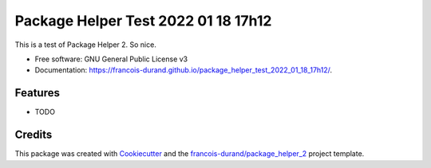 ====================================
Package Helper Test 2022 01 18 17h12
====================================


.. image:: https://img.shields.io/pypi/v/package_helper_test_2022_01_18_17h12.svg
        :target: https://pypi.python.org/pypi/package_helper_test_2022_01_18_17h12
        :alt: PyPI Status

.. image:: https://github.com/francois-durand/package_helper_test_2022_01_18_17h12/workflows/build/badge.svg?branch=main
        :target: https://github.com/francois-durand/package_helper_test_2022_01_18_17h12/actions?query=workflow%3Abuild
        :alt: Build Status

.. image:: https://github.com/francois-durand/package_helper_test_2022_01_18_17h12/workflows/docs/badge.svg?branch=main
        :target: https://github.com/francois-durand/package_helper_test_2022_01_18_17h12/actions?query=workflow%3Adocs
        :alt: Documentation Status


.. image:: https://codecov.io/gh/francois-durand/package_helper_test_2022_01_18_17h12/branch/main/graphs/badge.svg
        :target: https://codecov.io/gh/francois-durand/package_helper_test_2022_01_18_17h12/tree/main
        :alt: Code Coverage



This is a test of Package Helper 2. So nice.


* Free software: GNU General Public License v3
* Documentation: https://francois-durand.github.io/package_helper_test_2022_01_18_17h12/.


--------
Features
--------

* TODO

-------
Credits
-------

This package was created with Cookiecutter_ and the `francois-durand/package_helper_2`_ project template.

.. _Cookiecutter: https://github.com/audreyr/cookiecutter
.. _`francois-durand/package_helper_2`: https://github.com/francois-durand/package_helper_2
